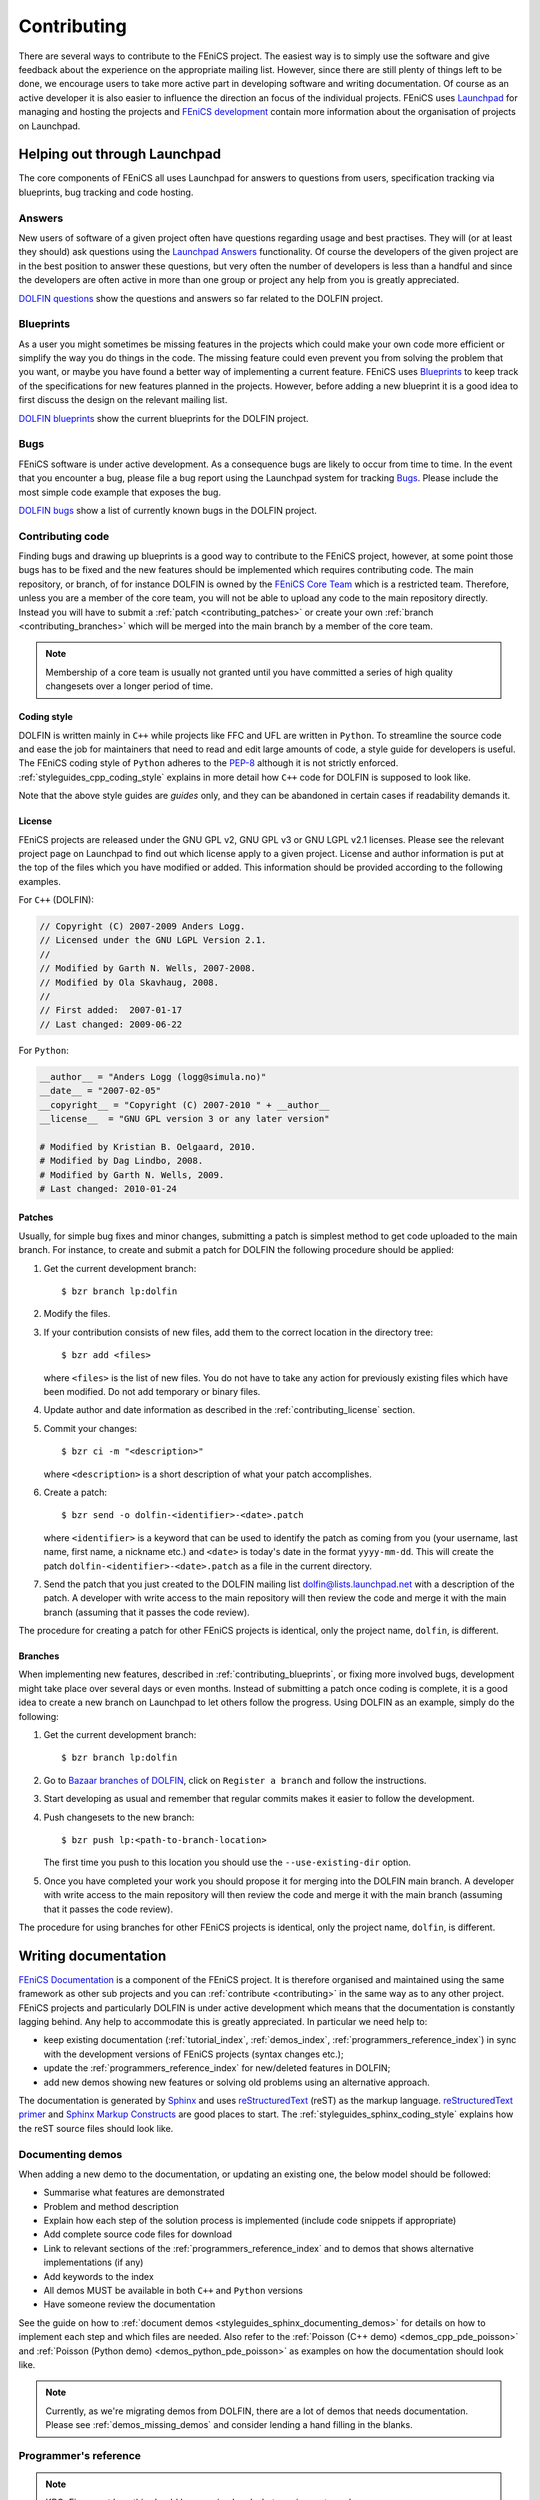 .. Notes on how to contribute to the FEniCS project.

.. _contributing:

############
Contributing
############

There are several ways to contribute to the FEniCS project.
The easiest way is to simply use the software and give feedback about the
experience on the appropriate mailing list.
However, since there are still plenty of things left to be done, we encourage
users to take more active part in developing software and writing
documentation.
Of course as an active developer it is also easier to influence the direction
an focus of the individual projects.
FEniCS uses `Launchpad <https://launchpad.net/>`_ for managing and hosting the
projects and `FEniCS development <http://www.fenics.org/wiki/Development>`_
contain more information about the organisation of projects on Launchpad.

*****************************
Helping out through Launchpad
*****************************

The core components of FEniCS all uses Launchpad for answers to questions from
users, specification tracking via blueprints, bug tracking and code hosting.

Answers
=======

New users of software of a given project often have questions regarding usage
and best practises.
They will (or at least they should) ask questions using the
`Launchpad Answers <https://help.launchpad.net/Answers>`_ functionality.
Of course the developers of the given project are in the best position to
answer these questions, but very often the number of developers is less than a
handful and since the developers are often active in more than one group or
project any help from you is greatly appreciated.

`DOLFIN questions <https://answers.launchpad.net/dolfin>`_ show the questions
and answers so far related to the DOLFIN project.

.. _contributing_blueprints:

Blueprints
==========

As a user you might sometimes be missing features in the projects which could
make your own code more efficient or simplify the way you do things in the
code.
The missing feature could even prevent you from solving the problem that you
want, or maybe you have found a better way of implementing a current feature.
FEniCS uses `Blueprints <https://help.launchpad.net/Blueprint>`_ to keep track
of the specifications for new features planned in the projects.
However, before adding a new blueprint it is a good idea to first discuss the
design on the relevant mailing list.

`DOLFIN blueprints <https://blueprints.launchpad.net/dolfin>`_ show the current
blueprints for the DOLFIN project.

Bugs
====

FEniCS software is under active development.
As a consequence bugs are likely to occur from time to time.
In the event that you encounter a bug, please file a bug report using the
Launchpad system for tracking `Bugs <https://help.launchpad.net/Bugs>`_.
Please include the most simple code example that exposes the bug.

`DOLFIN bugs <https://bugs.launchpad.net/dolfin>`_ show a list of currently
known bugs in the DOLFIN project.

Contributing code
=================

Finding bugs and drawing up blueprints is a good way to contribute to the
FEniCS project, however, at some point those bugs has to be fixed and the new
features should be implemented which requires contributing code.
The main repository, or branch, of for instance DOLFIN is owned by the
`FEniCS Core Team <https://launchpad.net/~dolfin-core>`_ which is a restricted
team.
Therefore, unless you are a member of the core team, you will not be able to
upload any code to the main repository directly.
Instead you will have to submit a :ref:`patch <contributing_patches>` or create
your own :ref:`branch <contributing_branches>` which will be merged into the
main branch by a member of the core team.

.. note::

    Membership of a core team is usually not granted until you have committed
    a series of high quality changesets over a longer period of time.

Coding style
------------

DOLFIN is written mainly in ``C++`` while projects like FFC and UFL are written
in ``Python``.
To streamline the source code and ease the job for maintainers that need to
read and edit large amounts of code, a style guide for developers is useful.
The FEniCS coding style of ``Python`` adheres to the
`PEP-8 <http://www.python.org/dev/peps/pep-0008/>`_ although it is not
strictly enforced.
:ref:`styleguides_cpp_coding_style` explains in more detail how ``C++`` code
for DOLFIN is supposed to look like.

Note that the above style guides are *guides* only, and they can be abandoned
in certain cases if readability demands it.

.. _contributing_license:

License
-------

FEniCS projects are released under the GNU GPL v2, GNU GPL v3 or
GNU LGPL v2.1 licenses.
Please see the relevant project page on Launchpad to find out which license
apply to a given project.
License and author information is put at the top of the files which you have
modified or added.
This information should be provided according to the following examples.

For ``C++`` (DOLFIN):

.. code-block:: c++

    // Copyright (C) 2007-2009 Anders Logg.
    // Licensed under the GNU LGPL Version 2.1.
    //
    // Modified by Garth N. Wells, 2007-2008.
    // Modified by Ola Skavhaug, 2008.
    //
    // First added:  2007-01-17
    // Last changed: 2009-06-22

For ``Python``:

.. code-block:: python

    __author__ = "Anders Logg (logg@simula.no)"
    __date__ = "2007-02-05"
    __copyright__ = "Copyright (C) 2007-2010 " + __author__
    __license__  = "GNU GPL version 3 or any later version"

    # Modified by Kristian B. Oelgaard, 2010.
    # Modified by Dag Lindbo, 2008.
    # Modified by Garth N. Wells, 2009.
    # Last changed: 2010-01-24

.. _contributing_patches:

Patches
-------

Usually, for simple bug fixes and minor changes, submitting a patch is simplest
method to get code uploaded to the main branch.
For instance, to create and submit a patch for DOLFIN the following procedure
should be applied:

#. Get the current development branch::

    $ bzr branch lp:dolfin

#. Modify the files.

#.  If your contribution consists of new files, add them to the correct
    location in the directory tree::

        $ bzr add <files>

    where ``<files>`` is the list of new files.
    You do not have to take any action for previously existing files 
    which have been modified. Do not add temporary or binary files.

#.  Update author and date information as described in the
    :ref:`contributing_license` section.

#.  Commit your changes::

        $ bzr ci -m "<description>"

    where ``<description>`` is a short description of what your patch
    accomplishes.

#.  Create a patch::

        $ bzr send -o dolfin-<identifier>-<date>.patch

    where ``<identifier>`` is a keyword that can be used to identify the patch
    as coming from you (your username, last name, first name, a nickname etc.)
    and ``<date>`` is today's date in the format ``yyyy-mm-dd``.
    This will create the patch ``dolfin-<identifier>-<date>.patch`` as a file
    in the current directory.

#.  Send the patch that you just created to the DOLFIN mailing list
    dolfin@lists.launchpad.net with a description of the patch.
    A developer with write access to the main repository will then review the
    code and merge it with the main branch (assuming that it passes the code
    review).

The procedure for creating a patch for other FEniCS projects is identical, only
the project name, ``dolfin``, is different.


.. _contributing_branches:

Branches
--------

When implementing new features, described in :ref:`contributing_blueprints`,
or fixing more involved bugs, development might take place over several days or
even months.
Instead of submitting a patch once coding is complete, it is a good idea to
create a new branch on Launchpad to let others follow the progress.
Using DOLFIN as an example, simply do the following:

#. Get the current development branch::

    $ bzr branch lp:dolfin

#.  Go to `Bazaar branches of DOLFIN <https://code.launchpad.net/dolfin>`_,
    click on ``Register a branch`` and follow the instructions.

#.  Start developing as usual and remember that regular commits makes it easier
    to follow the development.

#.  Push changesets to the new branch::

        $ bzr push lp:<path-to-branch-location>

    The first time you push to this location you should use the
    ``--use-existing-dir`` option.

#.  Once you have completed your work you should propose it for merging into
    the DOLFIN main branch.
    A developer with write access to the main repository will then review the
    code and merge it with the main branch (assuming that it passes the code
    review).

The procedure for using branches for other FEniCS projects is identical, only
the project name, ``dolfin``, is different.

*********************
Writing documentation
*********************

`FEniCS Documentation <https://launchpad.net/fenics-doc>`_ is a component of
the FEniCS project. It is therefore organised and maintained using the same
framework as other sub projects and you can :ref:`contribute <contributing>` in
the same way as to any other project.
FEniCS projects and particularly DOLFIN is under active development which means
that the documentation is constantly lagging behind. Any help to accommodate
this is greatly appreciated. In particular we need help to:

* keep existing documentation (:ref:`tutorial_index`, :ref:`demos_index`,
  :ref:`programmers_reference_index`) in sync with the development versions of
  FEniCS projects (syntax changes etc.);

* update the :ref:`programmers_reference_index` for new/deleted features in
  DOLFIN;

* add new demos showing new features or solving old problems using an
  alternative approach.

The documentation is generated by
`Sphinx <http://sphinx.pocoo.org/index.html>`_ and uses
`reStructuredText <http://docutils.sourceforge.net/rst.html>`_ (reST) as the
markup language.
`reStructuredText primer <http://sphinx.pocoo.org/rest.html>`_ and
`Sphinx Markup Constructs <http://sphinx.pocoo.org/markup/index.html>`_ are
good places to start.
The :ref:`styleguides_sphinx_coding_style` explains how the reST source files
should look like.

Documenting demos
=================

When adding a new demo to the documentation, or updating an existing one,
the below model should be followed:

* Summarise what features are demonstrated
* Problem and method description
* Explain how each step of the solution process is implemented (include code
  snippets if appropriate)
* Add complete source code files for download
* Link to relevant sections of the :ref:`programmers_reference_index` and to
  demos that shows alternative implementations (if any)
* Add keywords to the index
* All demos MUST be available in both ``C++`` and ``Python`` versions
* Have someone review the documentation

See the guide on how to
:ref:`document demos <styleguides_sphinx_documenting_demos>` for details on how
to implement each step and which files are needed.
Also refer to the :ref:`Poisson (C++ demo) <demos_cpp_pde_poisson>` and 
:ref:`Poisson (Python demo) <demos_python_pde_poisson>` as examples on how the
documentation should look like.

.. note::

    Currently, as we're migrating demos from DOLFIN, there are a lot of demos
    that needs documentation. Please see :ref:`demos_missing_demos` and
    consider lending a hand filling in the blanks.

Programmer's reference
======================

.. note::

    KBO: Figure out how this should be organised and what requirements we have.

    * Covers DOLFIN
    * Documenting classes/functions
    * Example code
    * Link to relevant demos for actual usage (use directive seealso?)
    * Integrate doc strings with PyDOLFIN
    * Code snippets (does not necessarily have to run)
    * Class index (*General Index* or *Global Module* index), use ``index``?
    * Put a link to a nicely documented class in the programmer's reference

Before committing your work
===========================

There are a few simple tests that should be run before committing your work on
the documentaion:

* Run the script ``build_docs`` in the top level directory to make sure that
  the documentation is successfully build without warnings
* Run the script ``verify_code_snippets.py`` in the top level directory to test
  that all code snippets in the demos are exact copies of the code available in
  the source code files.

.. note::

    KBO: There will probably be more things to put here later

Please fix any errors you might encounter running these scripts even if your
work did not introduce them or at least notify the mailing list
fenics@lists.launchpad.net in case you are unable to do so.

